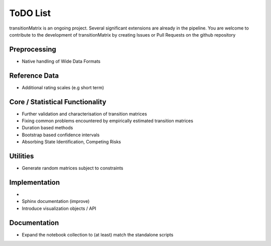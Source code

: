 ToDO List
==================
transitionMatrix is an ongoing project. Several significant extensions are already in the pipeline. You are welcome to contribute to the development of transitionMatrix by creating Issues or Pull Requests on the github repository

Preprocessing
-------------

- Native handling of Wide Data Formats

Reference Data
--------------

- Additional rating scales (e.g short term)

Core / Statistical Functionality
--------------------------------

- Further validation and characterisation of transition matrices
- Fixing common problems encountered by empirically estimated transition matrices
- Duration based methods
- Bootstrap based confidence intervals
- Absorbing State Identification, Competing Risks

Utilities
---------

- Generate random matrices subject to constraints

Implementation
--------------

-
- Sphinx documentation (improve)
- Introduce visualization objects / API


Documentation
--------------

- Expand the notebook collection to (at least) match the standalone scripts

